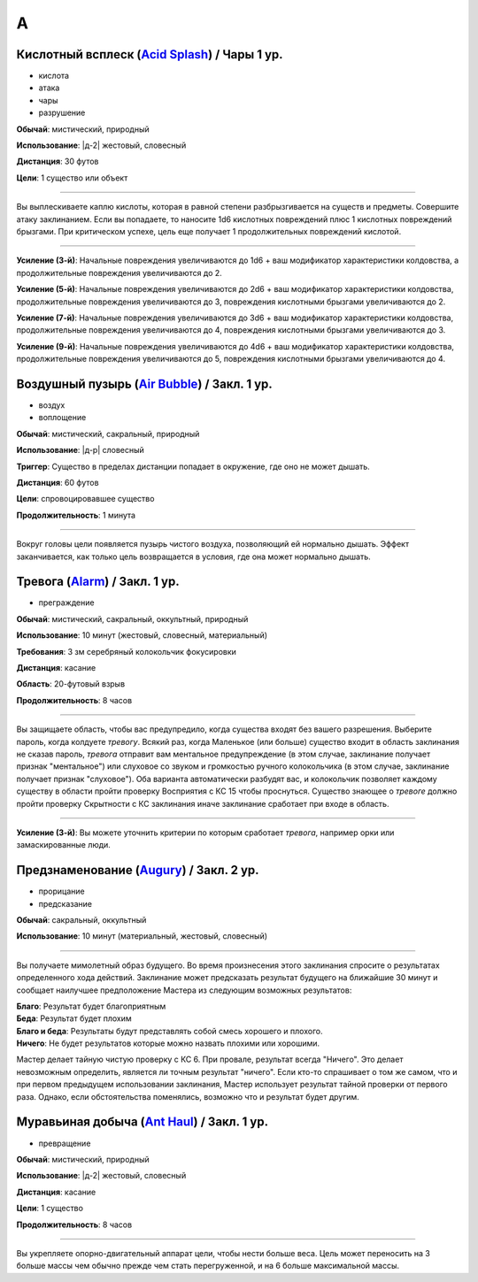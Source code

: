 A
~~~~~~~~

.. _spell--a--Acid-Splash:

Кислотный всплеск (`Acid Splash <http://2e.aonprd.com/Spells.aspx?ID=3>`_) / Чары 1 ур.
""""""""""""""""""""""""""""""""""""""""""""""""""""""""""""""""""""""""""""""""""""""""""""

- кислота
- атака
- чары
- разрушение

**Обычай**: мистический, природный

**Использование**: |д-2| жестовый, словесный

**Дистанция**: 30 футов

**Цели**: 1 существо или объект

----------

Вы выплескиваете каплю кислоты, которая в равной степени разбрызгивается на существ и предметы.
Совершите атаку заклинанием.
Если вы попадаете, то наносите 1d6 кислотных повреждений плюс 1 кислотных повреждений брызгами.
При критическом успехе, цель еще получает 1 продолжительных повреждений кислотой.

----------

**Усиление (3-й)**: Начальные повреждения увеличиваются до 1d6 + ваш модификатор характеристики колдовства, а продолжительные повреждения увеличиваются до 2.

**Усиление (5-й)**: Начальные повреждения увеличиваются до 2d6 + ваш модификатор характеристики колдовства, продолжительные повреждения увеличиваются до 3, повреждения кислотными брызгами увеличиваются до 2.

**Усиление (7-й)**: Начальные повреждения увеличиваются до 3d6 + ваш модификатор характеристики колдовства, продолжительные повреждения увеличиваются до 4, повреждения кислотными брызгами увеличиваются до 3.

**Усиление (9-й)**: Начальные повреждения увеличиваются до 4d6 + ваш модификатор характеристики колдовства, продолжительные повреждения увеличиваются до 5, повреждения кислотными брызгами увеличиваются до 4.



.. _spell--a--Air-Bubble:

Воздушный пузырь (`Air Bubble <http://2e.aonprd.com/Spells.aspx?ID=5>`_) / Закл. 1 ур.
""""""""""""""""""""""""""""""""""""""""""""""""""""""""""""""""""""""""""""""""""""""""""""

- воздух
- воплощение

**Обычай**: мистический, сакральный, природный

**Использование**: |д-р| словесный

**Триггер**: Существо в пределах дистанции попадает в окружение, где оно не может дышать.

**Дистанция**: 60 футов

**Цели**: спровоцировавшее существо

**Продолжительность**: 1 минута

----------

Вокруг головы цели появляется пузырь чистого воздуха, позволяющий ей нормально дышать.
Эффект заканчивается, как только цель возвращается в условия, где она может нормально дышать.



.. _spell--a--Alarm:

Тревога (`Alarm <http://2e.aonprd.com/Spells.aspx?ID=7>`_) / Закл. 1 ур.
""""""""""""""""""""""""""""""""""""""""""""""""""""""""""""""""""""""""""""""""""""""""""""

- преграждение

**Обычай**: мистический, сакральный, оккультный, природный

**Использование**: 10 минут (жестовый, словесный, материальный)

**Требования**: 3 зм серебряный колокольчик фокусировки

**Дистанция**: касание

**Область**: 20-футовый взрыв

**Продолжительность**: 8 часов

----------

Вы защищаете область, чтобы вас предупредило, когда существа входят без вашего разрешения.
Выберите пароль, когда колдуете *тревогу*.
Всякий раз, когда Маленькое (или больше) существо входит в область заклинания не сказав пароль, *тревога* отправит вам ментальное предупреждение (в этом случае, заклинание получает признак "ментальное") или слуховое со звуком и громкостью ручного колокольчика (в этом случае, заклинание получает признак "слуховое").
Оба варианта автоматически разбудят вас, и колокольчик позволяет каждому существу в области пройти проверку Восприятия с КС 15 чтобы проснуться.
Существо знающее о *тревоге* должно пройти проверку Скрытности с КС заклинания иначе заклинание сработает при входе в область.

----------

**Усиление (3-й)**: Вы можете уточнить критерии по которым сработает *тревога*, например орки или замаскированные люди.



.. _spell--a--Augury:

Предзнаменование (`Augury <http://2e.aonprd.com/Spells.aspx?ID=15>`_) / Закл. 2 ур.
""""""""""""""""""""""""""""""""""""""""""""""""""""""""""""""""""""""""""""""""""""""""""""

- прорицание
- предсказание

**Обычай**: сакральный, оккультный

**Использование**: 10 минут (материальный, жестовый, словесный)

----------

Вы получаете мимолетный образ будущего.
Во время произнесения этого заклинания спросите о результатах определенного хода действий.
Заклинание может предсказать результат будущего на ближайшие 30 минут и сообщает наилучшее предположение Мастера из следующим возможных результатов:

| **Благо**: Результат будет благоприятным
| **Беда**: Результат будет плохим
| **Благо и беда**: Результаты будут представлять собой смесь хорошего и плохого.
| **Ничего**: Не будет результатов которые можно назвать плохими или хорошими.

Мастер делает тайную чистую проверку с КС 6.
При провале, результат всегда "Ничего".
Это делает невозможным определить, является ли точным результат "ничего".
Если кто-то спрашивает о том же самом, что и при первом предыдущем использовании заклинания, Мастер использует результат тайной проверки от первого раза.
Однако, если обстоятельства поменялись, возможно что и результат будет другим.



.. _spell--a--Ant-Haul:

Муравьиная добыча (`Ant Haul <http://2e.aonprd.com/Spells.aspx?ID=13>`_) / Закл. 1 ур.
""""""""""""""""""""""""""""""""""""""""""""""""""""""""""""""""""""""""""""""""""""""""""""

- превращение

**Обычай**: мистический, природный

**Использование**: |д-2| жестовый, словесный

**Дистанция**: касание

**Цели**: 1 существо

**Продолжительность**: 8 часов

----------

Вы укрепляете опорно-двигательный аппарат цели, чтобы нести больше веса.
Цель может переносить на 3 больше массы чем обычно прежде чем стать перегруженной, и на 6 больше максимальной массы.
